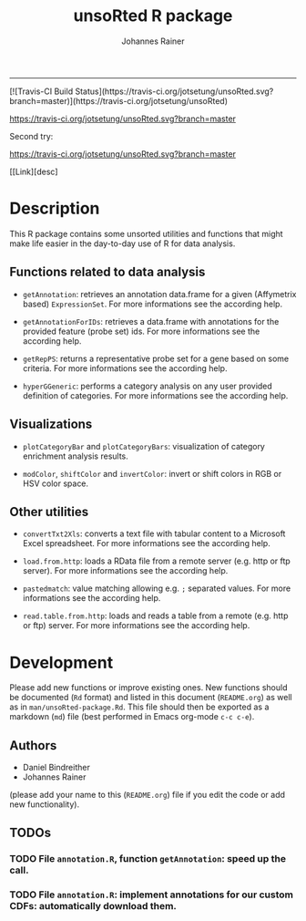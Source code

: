 #+TITLE:unsoRted R package
#+AUTHOR: Johannes Rainer
#+email: johannes.rainer@i-med.ac.at
#+OPTIONS: ^:{}
#+INFOJS_OPT:
#+PROPERTY: exports code
#+PROPERTY: session *R*
#+PROPERTY: noweb yes
#+PROPERTY: results output
#+PROPERTY: tangle yes
#+STARTUP: overview
#+INFOJS_OPT: view:t toc:t ltoc:t mouse:underline buttons:0 path:http://thomasf.github.io/solarized-css/org-info.min.js
#+HTML_HEAD: <link rel='stylesheet' type='text/css' href='http://thomasf.github.io/solarized-css/solarized-light.min.css' />
#+LATEX_HEADER: \usepackage[backend=bibtex,style=chem-rsc,hyperref=true]{biblatex}
#+LATEX_HEADER: \usepackage{parskip}
#+LATEX_HEADER: \setlength{\textwidth}{17.0cm}
#+LATEX_HEADER: \setlength{\hoffset}{-2.5cm}
#+LATEX_HEADER: \setlength{\textheight}{22cm}
#+LATEX_HEADER: \setlength{\voffset}{-1.5cm}
#+LATEX_HEADER: \addbibresource{~/Documents/Unison/Papers2/bib/references.bib}
#+LATEX_HEADER: \usepackage{verbatim}
#+LATEX_HEADER: \usepackage{inconsolata}
#+LATEX_HEADER: \makeatletter
#+LATEX_HEADER: \def\verbatim@font{\scriptsize\ttfamily}
#+LATEX_HEADER: \makeatother
-----

#+BEGIN_HTML
[![Travis-CI Build Status](https://travis-ci.org/jotsetung/unsoRted.svg?branch=master)](https://travis-ci.org/jotsetung/unsoRted)
#+END_HTML

[[https://travis-ci.org/jotsetung/unsoRted.svg?branch=master]]

Second try:

[[https://travis-ci.org/jotsetung/unsoRted][https://travis-ci.org/jotsetung/unsoRted.svg?branch=master]]

[[Link][desc]

* Description

This R package contains some unsorted utilities and functions that might make life easier in the day-to-day use of R for data analysis.


** Functions related to data analysis

+ =getAnnotation=: retrieves an annotation data.frame for a given (Affymetrix based) =ExpressionSet=. For more informations see the according help.

+ =getAnnotationForIDs=: retrieves a data.frame with annotations for the provided feature (probe set) ids. For more informations see the according help.

+ =getRepPS=: returns a representative probe set for a gene based on some criteria. For more informations see the according help.

+ =hyperGGeneric=: performs a category analysis on any user provided definition of categories. For more informations see the according help.

** Visualizations

+ =plotCategoryBar= and =plotCategoryBars=: visualization of category enrichment analysis results.

+ =modColor=, =shiftColor= and =invertColor=: invert or shift colors in RGB or HSV color space.

** Other utilities

+ =convertTxt2Xls=: converts a text file with tabular content to a Microsoft Excel spreadsheet. For more informations see the according help.

+ =load.from.http=: loads a RData file from a remote server (e.g. http or ftp server). For more informations see the according help.

+ =pastedmatch=: value matching allowing e.g. =;= separated values. For more informations see the according help.

+ =read.table.from.http=: loads and reads a table from a remote (e.g. http or ftp) server. For more informations see the according help.


* Development

Please add new functions or improve existing ones. New functions should be documented (=Rd= format) and listed in this document (=README.org=) as well as in =man/unsoRted-package.Rd=. This file should then be exported as a markdown (=md=) file (best performed in Emacs org-mode =c-c c-e=).

** Authors

+ Daniel Bindreither
+ Johannes Rainer

(please add your name to this (=README.org=) file if you edit the code or add new functionality).

** TODOs

*** TODO File =annotation.R=, function =getAnnotation=: speed up the call.
    :PROPERTIES:
    :ID:       6466E194-27C0-4ACD-AF24-FF5587697DBA
    :END:
*** TODO File =annotation.R=: implement annotations for our custom CDFs: automatically download them.
    :PROPERTIES:
    :ID:       0E3493C1-34D6-4A33-A322-661E781E72C5
    :END:

